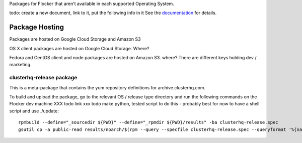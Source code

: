 Packages for Flocker that aren't available in each supported Operating System.

todo: create a new document, link to it, put the following info in it
See the `documentation <../../docs/gettinginvolved/infrastructure/vagrant.rst#boxes>`_ for details.

Package Hosting
===============

Packages are hosted on Google Cloud Storage and Amazon S3

OS X client packages are hosted on Google Cloud Storage. Where?

Fedora and CentOS client and node packages are hosted on Amazon S3. where?
There are different keys holding dev / marketing.

clusterhq-release package
~~~~~~~~~~~~~~~~~~~~~~~~~

This is a meta-package that contains the yum repository definitions for archive.clusterhq.com.

To build and upload the package, go to the relevant OS / release type directory and run the following commands on the Flocker dev machine XXX todo link xxx todo make python, tested script to do this - probably best for now to have a shell script and use ./update::

   rpmbuild --define="_sourcedir ${PWD}" --define="_rpmdir ${PWD}/results" -ba clusterhq-release.spec
   gsutil cp -a public-read results/noarch/$(rpm --query --specfile clusterhq-release.spec --queryformat '%{name}-%{version}-%{release}').noarch.rpm gs://archive.clusterhq.com/fedora/clusterhq-release.fc20.noarch.rpm
